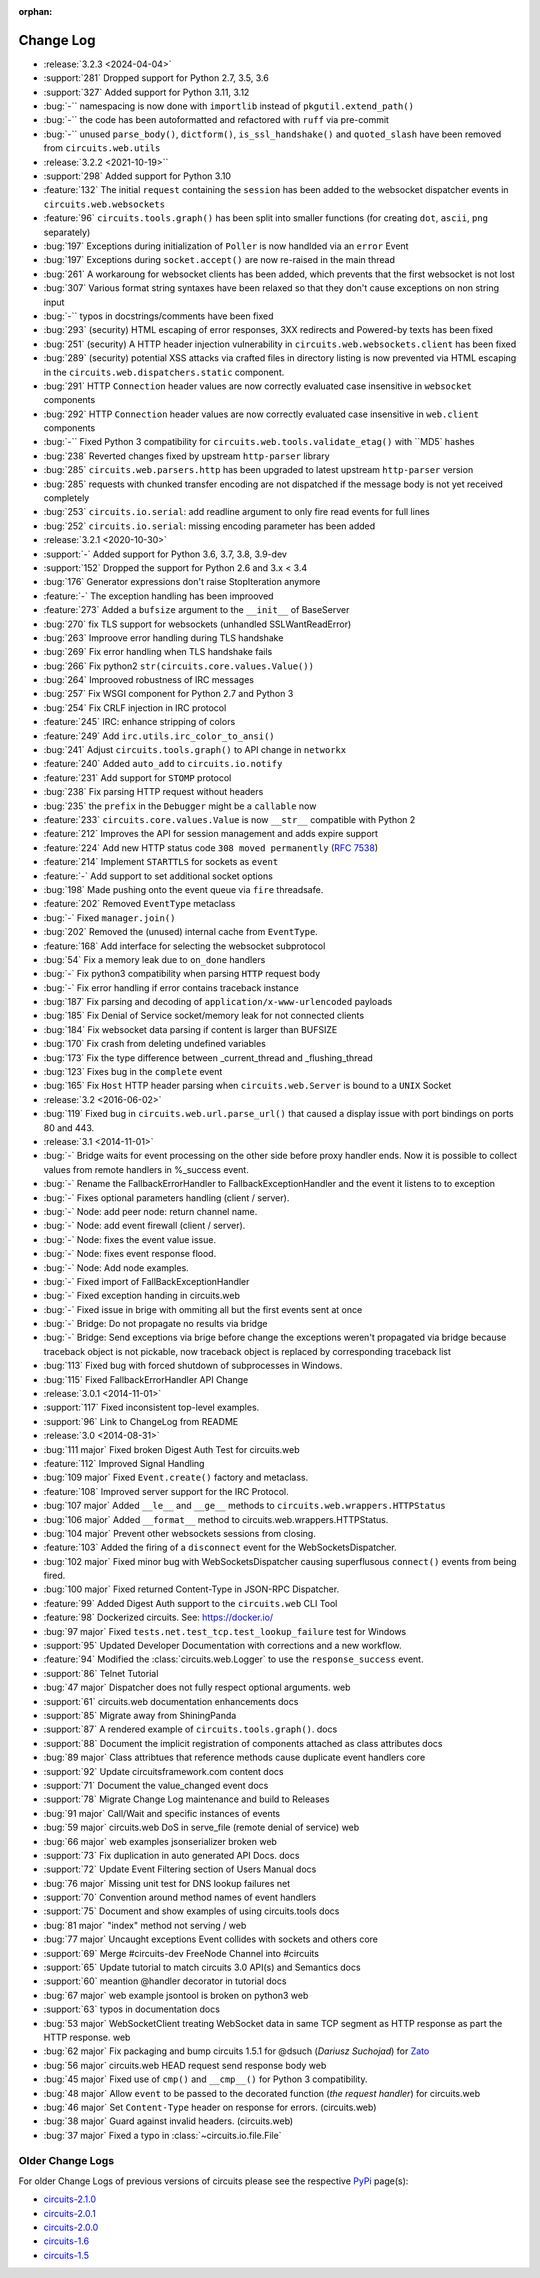 :orphan:


==========
Change Log
==========

- :release:`3.2.3 <2024-04-04>`
- :support:`281` Dropped support for Python 2.7, 3.5, 3.6
- :support:`327` Added support for Python 3.11, 3.12
- :bug:`-`` namespacing is now done with ``importlib`` instead of ``pkgutil.extend_path()``
- :bug:`-`` the code has been autoformatted and refactored with ``ruff`` via pre-commit
- :bug:`-`` unused ``parse_body()``, ``dictform()``, ``is_ssl_handshake()`` and ``quoted_slash`` have been removed from ``circuits.web.utils``

- :release:`3.2.2 <2021-10-19>``
- :support:`298` Added support for Python 3.10
- :feature:`132` The initial ``request`` containing the ``session`` has been added to the websocket dispatcher events in ``circuits.web.websockets``
- :feature:`96` ``circuits.tools.graph()`` has been split into smaller functions (for creating ``dot``, ``ascii``, ``png`` separately)
- :bug:`197` Exceptions during initialization of ``Poller`` is now handlded via an ``error`` Event
- :bug:`197` Exceptions during ``socket.accept()`` are now re-raised in the main thread
- :bug:`261` A workaroung for websocket clients has been added, which prevents that the first websocket is not lost
- :bug:`307` Various format string syntaxes have been relaxed so that they don't cause exceptions on non string input
- :bug:`-`` typos in docstrings/comments have been fixed
- :bug:`293` (security) HTML escaping of error responses, 3XX redirects and Powered-by texts has been fixed
- :bug:`251` (security) A HTTP header injection vulnerability in ``circuits.web.websockets.client`` has been fixed
- :bug:`289` (security) potential XSS attacks via crafted files in directory listing is now prevented via HTML escaping in the ``circuits.web.dispatchers.static`` component.
- :bug:`291` HTTP ``Connection`` header values are now correctly evaluated case insensitive in ``websocket`` components
- :bug:`292` HTTP ``Connection`` header values are now correctly evaluated case insensitive in ``web.client`` components
- :bug:`-`` Fixed Python 3 compatibility for ``circuits.web.tools.validate_etag()`` with ``MD5` hashes
- :bug:`238` Reverted changes fixed by upstream ``http-parser`` library
- :bug:`285` ``circuits.web.parsers.http`` has been upgraded to latest upstream ``http-parser`` version
- :bug:`285` requests with chunked transfer encoding are not dispatched if the message body is not yet received completely
- :bug:`253` ``circuits.io.serial``: add readline argument to only fire read events for full lines
- :bug:`252` ``circuits.io.serial``: missing encoding parameter has been added

- :release:`3.2.1 <2020-10-30>`
- :support:`-` Added support for Python 3.6, 3.7, 3.8, 3.9-dev
- :support:`152` Dropped the support for Python 2.6 and 3.x < 3.4
- :bug:`176` Generator expressions don't raise StopIteration anymore
- :feature:`-` The exception handling has been improoved
- :feature:`273` Added a ``bufsize`` argument to the ``__init__`` of BaseServer
- :bug:`270` fix TLS support for websockets (unhandled SSLWantReadError)
- :bug:`263` Improove error handling during TLS handshake
- :bug:`269` Fix error handling when TLS handshake fails
- :bug:`266` Fix python2 ``str(circuits.core.values.Value())``
- :bug:`264` Improoved robustness of IRC messages
- :bug:`257` Fix WSGI component for Python 2.7 and Python 3
- :bug:`254` Fix CRLF injection in IRC protocol
- :feature:`245` IRC: enhance stripping of colors
- :feature:`249` Add ``irc.utils.irc_color_to_ansi()``
- :bug:`241` Adjust ``circuits.tools.graph()`` to API change in ``networkx``
- :feature:`240` Added ``auto_add`` to ``circuits.io.notify``
- :feature:`231` Add support for ``STOMP`` protocol
- :bug:`238` Fix parsing HTTP request without headers
- :bug:`235` the ``prefix`` in the ``Debugger`` might be a ``callable`` now
- :feature:`233` ``circuits.core.values.Value`` is now ``__str__`` compatible with Python 2
- :feature:`212` Improves the API for session management and adds expire support
- :feature:`224` Add new HTTP status code ``308 moved permanently`` (:rfc:`7538`)
- :feature:`214` Implement ``STARTTLS`` for sockets as ``event``
- :feature:`-` Add support to set additional socket options
- :bug:`198` Made pushing onto the event queue via ``fire`` threadsafe.
- :feature:`202` Removed ``EventType`` metaclass
- :bug:`-` Fixed ``manager.join()``
- :bug:`202` Removed the (unused) internal cache from ``EventType``.
- :feature:`168`  Add interface for selecting the websocket subprotocol
- :bug:`54` Fix a memory leak due to ``on_done`` handlers
- :bug:`-` Fix python3 compatibility when parsing ``HTTP`` request body
- :bug:`-` Fix error handling if error contains traceback instance
- :bug:`187` Fix parsing and decoding of ``application/x-www-urlencoded`` payloads
- :bug:`185` Fix Denial of Service socket/memory leak for not connected clients
- :bug:`184` Fix websocket data parsing if content is larger than BUFSIZE
- :bug:`170` Fix crash from deleting undefined variables
- :bug:`173` Fix the type difference between _current_thread and _flushing_thread
- :bug:`123` Fixes bug in the ``complete`` event
- :bug:`165` Fix ``Host`` HTTP header parsing when ``circuits.web.Server`` is bound to a ``UNIX`` Socket

- :release:`3.2 <2016-06-02>`
- :bug:`119` Fixed bug in ``circuits.web.url.parse_url()`` that caused a
  display issue with port bindings on ports 80 and 443.
- :release:`3.1 <2014-11-01>`
- :bug:`-` Bridge waits for event processing on the other side before proxy handler ends. Now it is possible to collect values from remote handlers in %_success event.
- :bug:`-` Rename the FallbackErrorHandler to FallbackExceptionHandler and the event it listens to to exception
- :bug:`-` Fixes optional parameters handling (client / server).
- :bug:`-` Node: add peer node: return channel name.
- :bug:`-` Node: add event firewall (client / server).
- :bug:`-` Node: fixes the event value issue.
- :bug:`-` Node: fixes event response flood.
- :bug:`-` Node: Add node examples.
- :bug:`-` Fixed import of FallBackExceptionHandler
- :bug:`-` Fixed exception handing in circuits.web
- :bug:`-` Fixed issue in brige with ommiting all but the first events sent at once
- :bug:`-` Bridge: Do not propagate no results via bridge
- :bug:`-` Bridge: Send exceptions via brige before change the exceptions weren't propagated via bridge because traceback object is not pickable, now traceback object is replaced by corresponding traceback list
- :bug:`113` Fixed bug with forced shutdown of subprocesses in Windows.
- :bug:`115` Fixed FallbackErrorHandler API Change

- :release:`3.0.1 <2014-11-01>`
- :support:`117` Fixed inconsistent top-level examples.
- :support:`96` Link to ChangeLog from README

- :release:`3.0 <2014-08-31>`
- :bug:`111 major` Fixed broken Digest Auth Test for circuits.web
- :feature:`112` Improved Signal Handling
- :bug:`109 major` Fixed ``Event.create()`` factory and metaclass.
- :feature:`108` Improved server support for the IRC Protocol.
- :bug:`107 major` Added ``__le__`` and ``__ge__`` methods to ``circuits.web.wrappers.HTTPStatus``
- :bug:`106 major` Added ``__format__`` method to circuits.web.wrappers.HTTPStatus.
- :bug:`104 major` Prevent other websockets sessions from closing.
- :feature:`103` Added the firing of a ``disconnect`` event for the WebSocketsDispatcher.
- :bug:`102 major` Fixed minor bug with WebSocketsDispatcher causing superflusous ``connect()`` events from being fired.
- :bug:`100 major` Fixed returned Content-Type in JSON-RPC Dispatcher.
- :feature:`99` Added Digest Auth support to the ``circuits.web`` CLI Tool
- :feature:`98` Dockerized circuits. See: https://docker.io/
- :bug:`97 major` Fixed ``tests.net.test_tcp.test_lookup_failure`` test for Windows
- :support:`95` Updated Developer Documentation with corrections and a new workflow.
- :feature:`94` Modified the :class:`circuits.web.Logger` to use the ``response_success`` event.
- :support:`86` Telnet Tutorial
- :bug:`47 major` Dispatcher does not fully respect optional arguments. web
- :support:`61` circuits.web documentation enhancements docs
- :support:`85` Migrate away from ShiningPanda
- :support:`87` A rendered example of ``circuits.tools.graph()``. docs
- :support:`88` Document the implicit registration of components attached as class attributes docs
- :bug:`89 major` Class attribtues that reference methods cause duplicate event handlers core
- :support:`92` Update circuitsframework.com content docs
- :support:`71` Document the value_changed event docs
- :support:`78` Migrate Change Log maintenance and build to Releases
- :bug:`91 major` Call/Wait and specific instances of events
- :bug:`59 major` circuits.web DoS in serve_file (remote denial of service) web
- :bug:`66 major` web examples jsonserializer broken web
- :support:`73` Fix duplication in auto generated API Docs. docs
- :support:`72` Update Event Filtering section of Users Manual docs
- :bug:`76 major` Missing unit test for DNS lookup failures net
- :support:`70` Convention around method names of event handlers
- :support:`75` Document and show examples of using circuits.tools docs
- :bug:`81 major` "index" method not serving / web
- :bug:`77 major` Uncaught exceptions Event collides with sockets and others core
- :support:`69` Merge #circuits-dev FreeNode Channel into #circuits
- :support:`65` Update tutorial to match circuits 3.0 API(s) and Semantics docs
- :support:`60` meantion @handler decorator in tutorial docs
- :bug:`67 major` web example jsontool is broken on python3 web
- :support:`63` typos in documentation docs
- :bug:`53 major` WebSocketClient treating WebSocket data in same TCP segment as HTTP response as part the HTTP response. web
- :bug:`62 major` Fix packaging and bump circuits 1.5.1 for @dsuch (*Dariusz Suchojad*) for `Zato <https://zato.io/>`_
- :bug:`56 major` circuits.web HEAD request send response body web
- :bug:`45 major` Fixed use of ``cmp()`` and ``__cmp__()`` for Python 3 compatibility.
- :bug:`48 major` Allow ``event`` to be passed to the decorated function (*the request handler*) for circuits.web
- :bug:`46 major` Set ``Content-Type`` header on response for errors. (circuits.web)
- :bug:`38 major` Guard against invalid headers. (circuits.web)
- :bug:`37 major` Fixed a typo in :class:`~circuits.io.file.File`


Older Change Logs
=================

For older Change Logs of previous versions of circuits please see the respective `PyPi <http://pypi.python.org/pypi>`_ page(s):

- `circuits-2.1.0 <http://pypi.python.org/pypi/circuits/2.1.0>`_
- `circuits-2.0.1 <http://pypi.python.org/pypi/circuits/2.0.1>`_
- `circuits-2.0.0 <http://pypi.python.org/pypi/circuits/2.0.0>`_
- `circuits-1.6 <http://pypi.python.org/pypi/circuits/1.6>`_
- `circuits-1.5 <http://pypi.python.org/pypi/circuits/1.5>`_
